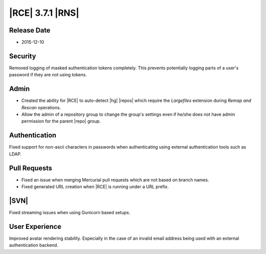 |RCE| 3.7.1 |RNS|
-----------------

Release Date
^^^^^^^^^^^^

- 2015-12-10

Security
^^^^^^^^

Removed logging of masked authentication tokens completely. This prevents
potentially logging parts of a user's password if they are not using tokens.

Admin
^^^^^

- Created the ability for |RCE| to auto-detect |hg| |repos| which require the
  *Largefiles* extension during *Remap and Rescan* operations.
- Allow the admin of a repository group to change the group's settings even if
  he/she does not have admin permission for the parent |repo| group.

Authentication
^^^^^^^^^^^^^^

Fixed support for non-ascii characters in passwords when authenticating
using external authentication tools such as LDAP.

Pull Requests
^^^^^^^^^^^^^

- Fixed an issue when merging Mercurial pull requests which are not based on
  branch names.
- Fixed generated URL creation when |RCE| is running under a URL prefix.

|SVN|
^^^^^

Fixed streaming issues when using Gunicorn based setups.

User Experience
^^^^^^^^^^^^^^^

Improved avatar rendering stability. Especially in the case of an invalid
email address being used with an external authentication backend.

